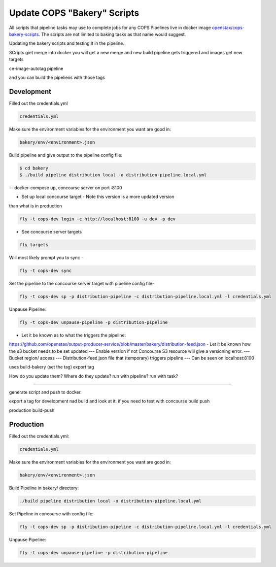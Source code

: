 .. _operations-updating-bakery-scripts:

===========================
Update COPS "Bakery" Scripts 
===========================

All scripts that pipeline tasks may use to complete jobs for any COPS Pipelines live in docker image `openstax/cops-bakery-scripts <https://hub.docker.com/repository/docker/openstax/cops-bakery-scripts>`_. 
The scripts are not limited to baking tasks as that name would suggest. 

Updating the bakery scripts and testing it in the pipeline.

SCripts giet merge into docker
you will get a new merge
and new build pipeline gets triggered and images get new targets

ce-image-autotag pipeline

and you can build the pipeliens with those tags

Development
===========
Filled out the credentials.yml

.. code-block:: bash

    credentials.yml

Make sure the environment variables for the environment you want are good in:

.. code-block:: bash

    bakery/env/<environment>.json 


Build pipeline and give output to the pipeline config file:

.. code-block:: bash

    $ cd bakery
    $ ./build pipeline distribution local -o distribution-pipeline.local.yml


-- docker-compose up, concourse server on port :8100

- Set up local concourse target - Note this version is a more updated version

than what is in production

.. code-block:: bash

    fly -t cops-dev login -c http://localhost:8100 -u dev -p dev


- See concourse server targets

.. code-block:: bash

    fly targets


Will most likely prompt you to sync -

.. code-block:: bash

    fly -t cops-dev sync


Set the pipeline to the concourse server target with pipeline config file- 

.. code-block:: bash
    
    fly -t cops-dev sp -p distribution-pipeline -c distribution-pipeline.local.yml -l credentials.yml


Unpause Pipeline:

.. code-block:: bash
    
    fly -t cops-dev unpause-pipeline -p distribution-pipeline


- Let  it be known as to what the triggers the pipeline:

https://github.com/openstax/output-producer-service/blob/master/bakery/distribution-feed.json
- Let it be known how the s3 bucket needs to be set updated
--- Enable version if not Concourse S3 resource will give a versioning error.
--- Bucket region/ access
--- Distribution-feed.json file that (temporary) triggers pipeline
--- Can be seen on localhost:8100

uses build-bakery
(set the tag)
export tag 

How do you update them?
Where do they update?
run with pipeline?
run with task?

-------

generate script and push to docker.

export a tag for development  nad build and look at it. 
if you need to test with concourse build push 

production 
build-push

Production
==========
Filled out the credentials.yml:

.. code-block:: bash

    credentials.yml

Make sure the environment variables for the environment you want are good in:

.. code-block:: bash

    bakery/env/<environment>.json 

Build Pipeline in bakery/ directory:

.. code-block:: bash
    
    ./build pipeline distribution local -o distribution-pipeline.local.yml

Set Pipeline in concourse with config file:

.. code-block:: bash
    
    fly -t cops-dev sp -p distribution-pipeline -c distribution-pipeline.local.yml -l credentials.yml

Unpause Pipeline:

.. code-block:: bash
    
    fly -t cops-dev unpause-pipeline -p distribution-pipeline